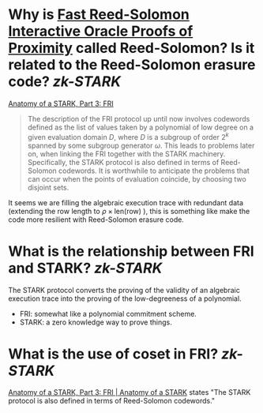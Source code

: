 * Why is [[https://doi.org/10.4230/LIPIcs.ICALP.2018.14][Fast Reed-Solomon Interactive Oracle Proofs of Proximity]] called Reed-Solomon? Is it related to the Reed-Solomon erasure code? [[zk-STARK]]
[[https://aszepieniec.github.io/stark-anatomy/fri#intuition-for-security][Anatomy of a STARK, Part 3: FRI]]
#+BEGIN_QUOTE
The description of the FRI protocol up until now involves codewords defined as the list of values taken by a polynomial of low degree on a given evaluation domain \(D\), where \(D\) is a subgroup of order \(2^k\) spanned by some subgroup generator \(\omega\). This leads to problems later on, when linking the FRI together with the STARK machinery. Specifically, the STARK protocol is also defined in terms of Reed-Solomon codewords. It is worthwhile to anticipate the problems that can occur when the points of evaluation coincide, by choosing two disjoint sets.
#+END_QUOTE
It seems we are filling the algebraic execution trace with redundant data (extending the row length to \( \rho \times \mathrm{len}(\text{row}) \) ), this is something like make the code more resilient with Reed-Solomon erasure code.
* What is the relationship between FRI and STARK? [[zk-STARK]]
The STARK protocol converts the proving of the validity of an algebraic execution trace into the proving of the low-degreeness of a polynomial. 
+ FRI: somewhat like a polynomial commitment scheme.
+ STARK: a zero knowledge way to prove things.
* What is the use of coset in FRI? [[zk-STARK]] 
[[https://aszepieniec.github.io/stark-anatomy/fri.html#coset-fri][Anatomy of a STARK, Part 3: FRI | Anatomy of a STARK]] states "The STARK protocol is also defined in terms of Reed-Solomon codewords."
